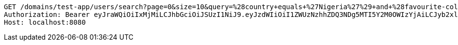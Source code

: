 [source,http,options="nowrap"]
----
GET /domains/test-app/users/search?page=0&size=10&query=%28country+equals+%27Nigeria%27%29+and+%28favourite-color+equals+%27blue%27%29 HTTP/1.1
Authorization: Bearer eyJraWQiOiIxMjMiLCJhbGciOiJSUzI1NiJ9.eyJzdWIiOiI1ZWUzNzhhZDQ3NDg5MTI5Y2M0OWIzYjAiLCJyb2xlcyI6W10sImlzcyI6Im1tYWR1LmNvbSIsImdyb3VwcyI6W10sImF1dGhvcml0aWVzIjpbXSwiY2xpZW50X2lkIjoiMjJlNjViNzItOTIzNC00MjgxLTlkNzMtMzIzMDA4OWQ0OWE3IiwiZG9tYWluX2lkIjoiMCIsImF1ZCI6InRlc3QiLCJuYmYiOjE1OTI5MTU4NjksInVzZXJfaWQiOiIxMTExMTExMTEiLCJzY29wZSI6ImEudGVzdC1hcHAudXNlci5yZWFkIiwiZXhwIjoxNTkyOTE1ODc0LCJpYXQiOjE1OTI5MTU4NjksImp0aSI6ImY1YmY3NWE2LTA0YTAtNDJmNy1hMWUwLTU4M2UyOWNkZTg2YyJ9.PNI5DZZAj1UJMj9XoueDKSgM8dBqGghTj2NM0I0bZ31GSL7DD6Q6cjm58T3dEC-EyHwyTdFiyvOISP68PjNrQcgPBJW7bt7reVKtFeRrMhKvUTpF6Z2io-61SuhMLk8zr4dxz07pXnFdocJOZcLw1wgpqx3MsBhokmi3cIr0G5OP5MZFcMVOJgxwOwUmRctTNMqb908rjO0ZTDQtpNk8IZUVpQ--ayKvnErti5N6U9VPyUYgXRxOGeSLRb_s0_OvzkpBx-AGoxuzFHWZ7SkGOXumgTLczxEYctyp3oiZPQ-SGuJ3IqjiwNLrVkZFCxaUXJuuBFEPlrFhZvIkvBYPaw
Host: localhost:8080

----